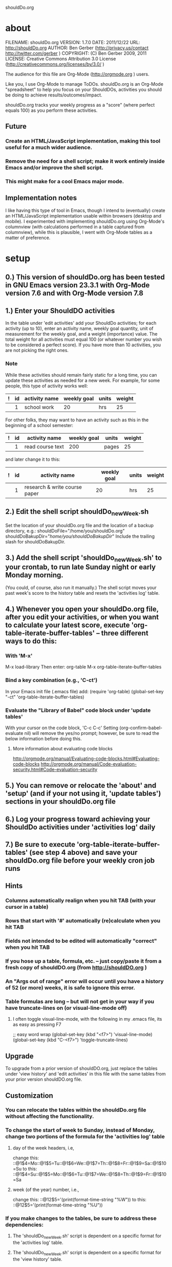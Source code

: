 shouldDo.org

* about
FILENAME:  shouldDo.org
VERSION:   1.7.0
DATE:      2011/12/22
URL:       http://shouldDo.org
AUTHOR:    Ben Gerber (http://privacy.us/contact  http://twitter.com/gerber ) 
COPYRIGHT: (C) Ben Gerber 2009, 2011
LICENSE:   Creative Commons Attribution 3.0 License (http://creativecommons.org/licenses/by/3.0/ )

The audience for this file are Org-Mode (http://orgmode.org ) users.

Like you, I use Org-Mode to manage ToDOs.
shouldDo.org is an Org-Mode "spreadsheet" to help you focus on your ShouldDOs, activities you should be doing to achieve results/outcomes/impact.

shouldDo.org tracks your weekly progress as a "score" (where perfect equals 100) as you perform these activities.

** Future
   :PROPERTIES:
   :VISIBILITY: folded
   :END:
*** Create an HTML/JavaScript implementation, making this tool useful for a much wider audience.
*** Remove the need for a shell script; make it work entirely inside Emacs and/or improve the shell script.
*** This might make for a cool Emacs major mode.

** Implementation notes
   :PROPERTIES:
   :VISIBILITY: folded
   :END:
   I like having this type of tool in Emacs, though I intend to (eventually) create an HTML/JavaScript implementation usable within browsers (desktop and mobile).
   I experimented with implementing shouldDo.org using Org-Mode's columnview (with calculations performed in a table captured from columnview), while this is plausible, I went with Org-Mode tables as a matter of preference.


* setup
** 0.) This version of shouldDo.org has been tested in GNU Emacs version 23.3.1 with Org-Mode version 7.6 and with Org-Mode version 7.8
** 1.) Enter your ShouldDO activities
   In the table under 'edit activities' add your ShouldDo activities; for each activity (up to 10), enter an activity name, weekly goal quantity, unit of measurement for the weekly goal, and a weight (importance) value.
   The total weight for all activities must equal 100 (or whatever number you wish to be considered a perfect score).
   If you have more than 10 activities, you are not picking the right ones.
*** Note
    While these activities should remain fairly static for a long time, you can update these activities as needed for a new week.
    For example, for some people, this type of activity works well:
|---+----+---------------+-------------+-------+--------|
| ! | id | activity name | weekly goal | units | weight |
|---+----+---------------+-------------+-------+--------|
|   |  1 | school work   |          20 | hrs   |     25 |

    For other folks, they may want to have an activity such as this in the beginning of a school semester:
|---+----+------------------+-------------+-------+--------|
| ! | id | activity name    | weekly goal | units | weight |
|---+----+------------------+-------------+-------+--------|
|   |  1 | read course text |         200 | pages |     25 |

    and later change it to this:
|---+----+-------------------------------+-------------+-------+--------|
| ! | id | activity name                 | weekly goal | units | weight |
|---+----+-------------------------------+-------------+-------+--------|
|   |  1 | research & write course paper |          20 | hrs   |     25 |

** 2.) Edit the shell script shouldDo_newWeek.sh
   Set the location of your shouldDo.org file and the location of a backup directory, e.g.:
   shouldDoFile="/home/you/shouldDo.org"
   shouldDoBakupDir="/home/you/shouldDoBakupDir/"
   Include the trailing slash for shouldDoBakupDir.

** 3.) Add the shell script 'shouldDo_newWeek.sh' to your crontab, to run late Sunday night or early Monday morning.
   (You could, of course, also run it manually.)
   The shell script moves your past week's score to the history table and resets the 'activities log' table.

** 4.) Whenever you open your shouldDo.org file, after you edit your activities, or when you want to calculate your latest score, execute 'org-table-iterate-buffer-tables' -- three different ways to do this:
*** With 'M-x'
    M-x load-library
    Then enter: org-table
    M-x org-table-iterate-buffer-tables
*** Bind a key combination (e.g., 'C-ct')
    In your Emacs init file (.emacs file) add:
    (require 'org-table)
    (global-set-key "\C-ct" 'org-table-iterate-buffer-tables)
*** Evaluate the "Library of Babel" code block under 'update tables'
    With your cursor on the code block, 'C-c C-c'
    Setting (org-confirm-babel-evaluate nil) will remove the yes/no prompt; however, be sure to read the below information before doing this.
**** More information about evaluating code blocks
     http://orgmode.org/manual/Evaluating-code-blocks.html#Evaluating-code-blocks
     http://orgmode.org/manual/Code-evaluation-security.html#Code-evaluation-security

** 5.) You can remove or relocate the 'about' and 'setup' (and if your not using it, 'update tables') sections in your shouldDo.org file

** 6.) Log your progress toward achieving your ShouldDo activities under 'activities log' daily

** 7.) Be sure to execute 'org-table-iterate-buffer-tables' (see step 4 above) and save your shouldDo.org file before your weekly cron job runs


** Hints
   :PROPERTIES:
   :VISIBILITY: folded
   :END:
*** Columns automatically realign when you hit TAB (with your cursor in a table)
*** Rows that start with '#' automatically (re)calculate when you hit TAB
*** Fields not intended to be edited will automatically "correct" when you hit TAB
*** If you hose up a table, formula, etc. -- just copy/paste it from a fresh copy of shouldDO.org (from http://shouldDO.org )
*** An "Args out of range" error will occur until you have a history of 52 (or more) weeks, it is safe to ignore this error.
*** Table formulas are long -- but will not get in your way if you have truncate-lines on (or visual-line-mode off)
**** I often toggle visual-line-mode, with the following in my .emacs file, its as easy as pressing F7
     ;; easy word wrap
     (global-set-key (kbd "<f7>") 'visual-line-mode)
     (global-set-key (kbd "C-<f7>") 'toggle-truncate-lines)


** Upgrade
   :PROPERTIES:
   :VISIBILITY: folded
   :END:
To upgrade from a prior version of shouldDO.org, just replace the tables under 'view history' and 'edit activities' in this file with the same tables from your prior version shouldDO.org file.


** Customization
   :PROPERTIES:
   :VISIBILITY: folded
   :END:
*** You can relocate the tables within the shouldDo.org file without affecting the functionality.
*** To change the start of week to Sunday, instead of Monday, change two portions of the formula for the 'activities log' table
**** day of the week headers, i.e,
     change this:
     ::@1$4=Mo::@1$5=Tu::@1$6=We::@1$7=Th::@1$8=Fr::@1$9=Sa::@1$10=Su
     to this:
     ::@1$4=Su::@1$5=Mo::@1$6=Tu::@1$7=We::@1$8=Th::@1$9=Fr::@1$10=Sa
**** week (of the year) number, i.e.,
     change this:
     ::@12$5='(print(format-time-string "%W"))
     to this:
     ::@12$5='(print(format-time-string "%U"))

*** If you make changes to the tables, be sure to address these dependencies:
**** The 'shouldDo_newWeek.sh' script is dependent on a specific format for the 'activities log' table.
**** The 'shouldDo_newWeek.sh' script is dependent on a specific format for the 'view history' table.
**** The 'activities log' table reads data form the 'edit activities' table.
**** The 'scores' table reads data from the 'view history' table.

*** For information on Org-Mode's table editor's spreadsheet-like capabilities, see:
    http://orgmode.org/manual/The-spreadsheet.html#The-spreadsheet


* update tables
'C-c C-c' while the cursor is in the below code block updates (recalculates) the tables
#+begin_src emacs-lisp
(require 'org-table)
(org-table-iterate-buffer-tables)
#+end_src

#+results:
: t

* activities log
|---+----+----------------+----+----+----+----+----+----+----+--------+-------+------+-----+----+--------|
| # | id | activity       | Mo | Tu | We | Th | Fr | Sa | Su | units  |  prog | goal |   % | wt | points |
|---+----+----------------+----+----+----+----+----+----+----+--------+-------+------+-----+----+--------|
| # |  1 | activity1 name |  3 |  1 |  2 |    |    |    |    | hrs    |     6 |    8 |  75 | 20 |  15.00 |
| # |  2 | activity2 name |    |    |    |    |    |  1 |  3 | hrs    |     4 |    4 | 100 |  5 |   5.00 |
| # |  3 | activity3 name |  1 |    |  1 |    |  1 |  1 |  1 | meals  |     5 |    5 | 100 | 20 |  20.00 |
| # |  4 | activity4 name |  2 |    |  2 |  3 |    |    |  1 | n#     |     8 |   10 |  80 | 30 |  24.00 |
| # |  5 | activity5 name | 10 |    | 10 |    |    | 10 |    | pages  |    30 |   30 | 100 |  5 |   5.00 |
| # |  6 | activity6 name |    |    |    |    |    |  5 |    | miles  |     5 |    7 |  71 | 10 |   7.14 |
| # |  7 | activity7 name |  0 |  0 |  2 |  3 |  5 |  7 | 13 | smiles |    30 |   42 |  71 | 10 |   7.14 |
| # |  8 | 0              |    |    |    |    |    |    |    | 0      |     0 |    0 |   0 |  0 |   0.00 |
| # |  9 | 0              |    |    |    |    |    |    |    | 0      |     0 |    0 |   0 |  0 |   0.00 |
| # | 10 | 0              |    |    |    |    |    |    |    | 0      |     0 |    0 |   0 |  0 |   0.00 |
|---+----+----------------+----+----+----+----+----+----+----+--------+-------+------+-----+----+--------|
| # |  y | 2011           | w# | 51 |    |    |    |    |    |        | SCORE |      |     |    |  83.28 |
|---+----+----------------+----+----+----+----+----+----+----+--------+-------+------+-----+----+--------|
  #+TBLFM: @1$1='(format "#")::@2$1='(format "#")::@3$1='(format "#")::@4$1='(format "#")::@5$1='(format "#")::@6$1='(format "#")::@7$1='(format "#")::@8$1='(format "#")::@9$1='(format "#")::@10$1='(format "#")::@11$1='(format "#")::@12$1='(format "#")::$2=remote(a,@@#$2)::$3=remote(a,@@#$3)::$11=remote(a,@@#$5)::$12=vsum($4..$10);N::$13=remote(a,@@#$4);N::$14=($12/$13)*100;%.0f::$15=remote(a,@@#$6);N::$16=($12/$13)*$15;%.2f::@1$2=id::@1$3=activity::@1$4=Mo::@1$5=Tu::@1$6=We::@1$7=Th::@1$8=Fr::@1$9=Sa::@1$10=Su::@1$11=units::@1$12=prog::@1$13=goal::@1$14='(format "%%")::@1$15=wt::@1$16=points::@12$2=y::@12$3='(print(format-time-string "%Y"))::@12$4='(format "w#")::@12$5='(print(format-time-string "%W"))::@12$6='(format "")::@12$7='(format "")::@12$8='(format "")::@12$9='(format "")::@12$10='(format "")::@12$11='(format "")::@12$12=SCORE::@12$13='(format "")::@12$14='(format "")::@12$15='(format "")::@12$16=vsum(@II..III);%.2f

* scores
|---+---------------+------|
| # | scores        |      |
|---+---------------+------|
| # | avg           | 0.00 |
| # | last week     | 0.00 |
| # | past month    | 0.00 |
| # | past 3 months | 0.00 |
| # | past 6 months | 0.00 |
| # | past year     | 0.00 |
|---+---------------+------|
  #+TBLFM: @1$1='(format "#")::@2$1='(format "#")::@3$1='(format "#")::@4$1='(format "#")::@5$1='(format "#")::@6$1='(format "#")::@7$1='(format "#")::@1$2=scores::@1$3='(format "")::@2$2=avg::@3$2='(format "last week")::@4$2='(format "past month")::@5$2='(format "past 3 months")::@6$2='(format "past 6 months")::@7$2='(format "past year")::@2$3=remote(h,@2$5);%.2f::@3$3=remote(h,@2$4);%.2f::@4$3=remote(h,@2$6);%.2f::@5$3=remote(h,@2$7);%.2f::@6$3=remote(h,@2$8);%.2f::@7$3=remote(h,@2$9);%.2f

* view history
  :PROPERTIES:
  :VISIBILITY: folded
  :END:
#+TBLNAME: h
|---+------+------+-------+------+---+-----+-----+---|
| # | year | week | score | avg  | m | 3 m | 6 m | y |
|---+------+------+-------+------+---+-----+-----+---|
| # |      |      |       | 0.00 |   |     |     |   |
|---+------+------+-------+------+---+-----+-----+---|
  #+TBLFM: $1='(format "#")::@1$2=year::@1$3=week::@1$4=score::$5='(format "")::$6='(format "")::$7='(format "")::$8='(format "")::$9='(format "")::@1$5=avg::@1$6=m::@1$7=3m::@1$8=6m::@1$9=y::@2$5=vmean(@II..III$3);%.2f::@2$6=vmean(@2..@6$3);%.2f::@2$7=vmean(@2..@14$3);%.2f::@2$8=vmean(@2..@26$3);%.2f::@2$9=vmean(@2..@54$3);%.2f

* edit activities
  :PROPERTIES:
  :VISIBILITY: folded
  :END:
#+TBLNAME: a
|---+----+----------------+-------------+--------+--------|
| # | id | activity name  | weekly goal | units  | weight |
|---+----+----------------+-------------+--------+--------|
| # |  1 | activity1 name |           8 | hrs    |     20 |
| # |  2 | activity2 name |           4 | hrs    |      5 |
| # |  3 | activity3 name |           5 | meals  |     20 |
| # |  4 | activity4 name |          10 | n#     |     30 |
| # |  5 | activity5 name |          30 | pages  |      5 |
| # |  6 | activity6 name |           7 | miles  |     10 |
| # |  7 | activity7 name |          42 | smiles |     10 |
| # |  8 |                |             |        |        |
| # |  9 |                |             |        |        |
| # | 10 |                |             |        |        |
|---+----+----------------+-------------+--------+--------|
| # |    | TOTAL          |             |        |    100 |
|---+----+----------------+-------------+--------+--------|
  #+TBLFM: @1$1='(format "#")::@2$1='(format "#")::@3$1='(format "#")::@4$1='(format "#")::@5$1='(format "#")::@6$1='(format "#")::@7$1='(format "#")::@8$1='(format "#")::@9$1='(format "#")::@10$1='(format "#")::@11$1='(format "#")::@12$1='(format "#")::@1$2=id::@1$3='(format "activity name")::@1$4='(format "weekly goal")::@1$5=units::@1$6=weight::$2=@-1 + 1::@2$2=1::@12$2='(format "")::@12$3=TOTAL::@12$4='(format "")::@12$5='(format "")::@12$6=vsum(@II..III)

The total weight for all activities must equal 100 (or whatever number you wish to be considered a perfect score).
An activity with no weight is not counted toward or against your score.
Example units: n#, hrs, deliverables, pages, meals, miles, km, smiles (note that "#" by itself will cause an error).

* settings
  :PROPERTIES:
  :VISIBILITY: folded
  :FILENAME: shouldDo.org
  :VERSION:  1.7.0
  :DATE:     2011/12/22
  :URL:      http://shouldDo.org
  :AUTHOR:   Ben Gerber (http://privacy.us/contact  http://twitter.com/gerber ) 
  :COPYRIGHT: (C) Ben Gerber 2009, 2011
  :LICENSE:  Creative Commons Attribution 3.0 License (http://creativecommons.org/licenses/by/3.0/ )
  :END:
** display on open
#+STARTUP: showall
